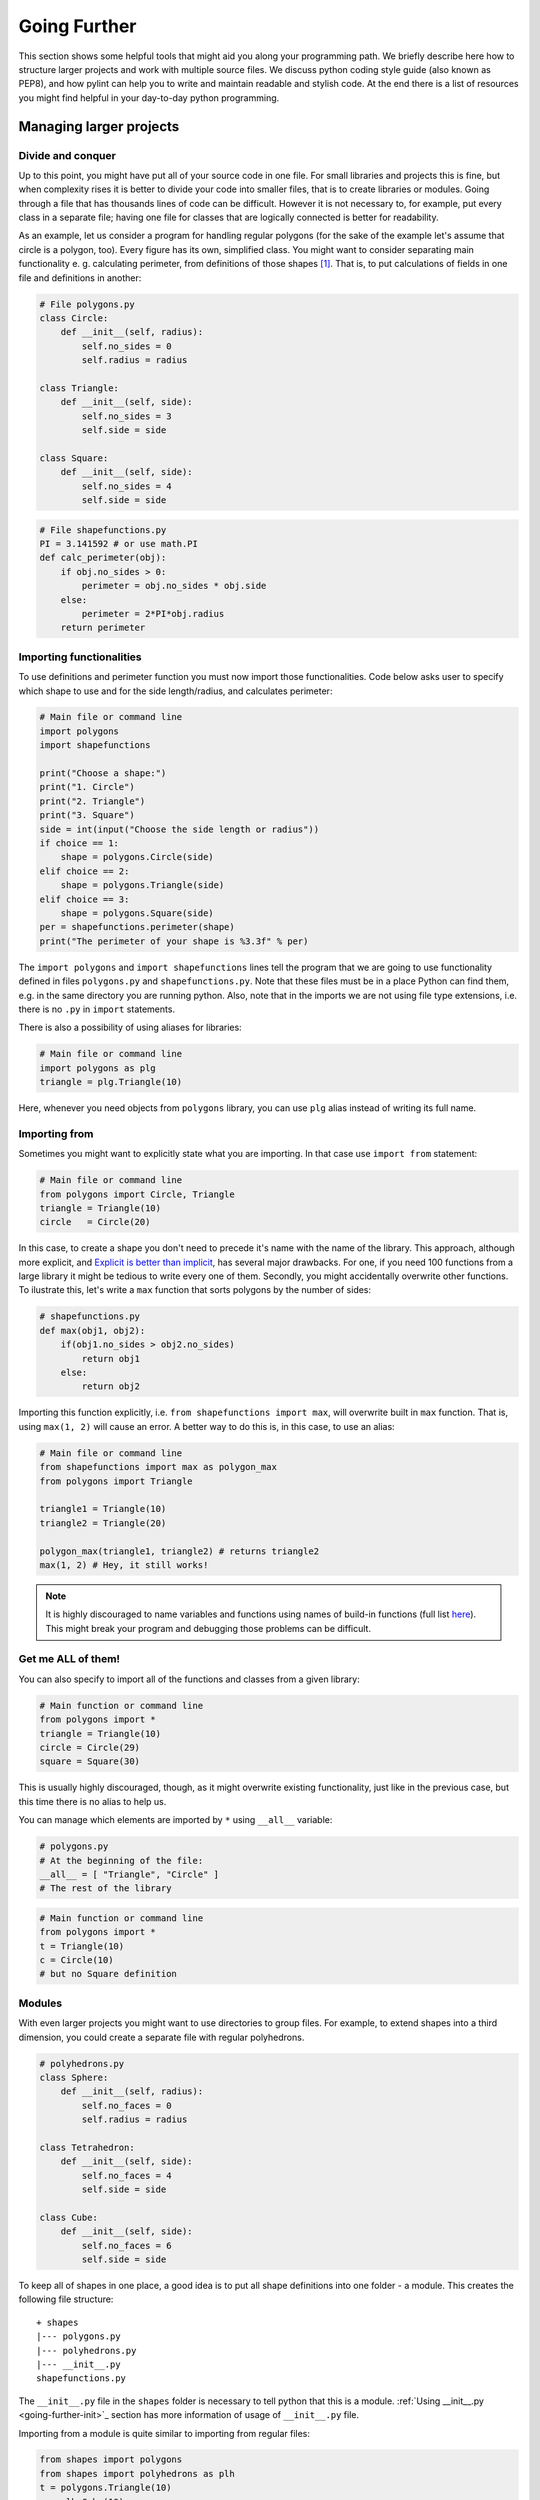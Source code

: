 #############
Going Further
#############

This section shows some helpful tools that might aid you along your programming path. We briefly describe here how
to structure larger projects and work with multiple source files. We discuss python coding style guide (also known as PEP8),
and how pylint can help you to write and maintain readable and stylish code. At the end there is a list of resources you might find
helpful in your day-to-day python programming.


Managing larger projects
========================

Divide and conquer
--------------------

Up to this point, you might have put all of your source code in one file. For small libraries and projects this is fine, but when complexity
rises it is better to divide your code into smaller files, that is to create libraries or modules.
Going through a file that has thousands lines of code can be difficult.
However it is not necessary to, for example, put every class in a separate file;
having one file for classes that are logically connected is better for readability.

As an example, let us consider a program for handling regular polygons (for the sake of the example let's assume that circle is a polygon, too).
Every figure has its own, simplified class. You might want to
consider separating main functionality e. g. calculating perimeter, from definitions of those shapes [#fn1]_. That is, to put calculations of fields in one
file and definitions in another:

.. code-block:: python
    
    # File polygons.py
    class Circle:
        def __init__(self, radius):
            self.no_sides = 0
            self.radius = radius

    class Triangle:
        def __init__(self, side):
            self.no_sides = 3
            self.side = side

    class Square:
        def __init__(self, side):
            self.no_sides = 4
            self.side = side

.. code-block:: python

    # File shapefunctions.py
    PI = 3.141592 # or use math.PI
    def calc_perimeter(obj):
        if obj.no_sides > 0:
            perimeter = obj.no_sides * obj.side
        else:  
            perimeter = 2*PI*obj.radius
        return perimeter

Importing functionalities
-------------------------

To use definitions and perimeter function you must now import those functionalities. Code below asks user to specify which shape to
use and for the side length/radius, and calculates perimeter:

.. code-block:: python

    # Main file or command line
    import polygons
    import shapefunctions

    print("Choose a shape:")
    print("1. Circle")
    print("2. Triangle")
    print("3. Square")
    side = int(input("Choose the side length or radius"))
    if choice == 1:
        shape = polygons.Circle(side)
    elif choice == 2:
        shape = polygons.Triangle(side)
    elif choice == 3:
        shape = polygons.Square(side)
    per = shapefunctions.perimeter(shape)
    print("The perimeter of your shape is %3.3f" % per)

The ``import polygons`` and ``import shapefunctions`` lines tell the program that we are going to use functionality defined in files ``polygons.py`` and ``shapefunctions.py``.
Note that these files must be in a place Python can find them, e.g. in the same directory you are running
python. Also, note that in the imports we are not using file type extensions, i.e. there is no ``.py`` in
``import`` statements.

There is also a possibility of using aliases for libraries:

.. code-block:: python
    
    # Main file or command line
    import polygons as plg
    triangle = plg.Triangle(10)

Here, whenever you need objects from ``polygons`` library, you can use ``plg`` alias instead of writing its full name.

Importing from
--------------

Sometimes you might want to explicitly state what you are importing. In that case use ``import from`` statement:

.. code-block:: python

    # Main file or command line
    from polygons import Circle, Triangle
    triangle = Triangle(10)
    circle   = Circle(20)

In this case, to create a shape you don't need to precede it's name with the name of the library. This approach, although more explicit,
and `Explicit is better than implicit <zen-of-python>`_,
has several major drawbacks. For one, if you need 100 functions from a large library it might be tedious to write every one of them. Secondly, you might
accidentally overwrite other functions. To ilustrate this, let's write a ``max`` function that sorts polygons by the number of sides:

.. code-block:: python

    # shapefunctions.py
    def max(obj1, obj2):
        if(obj1.no_sides > obj2.no_sides)
            return obj1
        else:
            return obj2

Importing this function explicitly, i.e. ``from shapefunctions import max``, will overwrite built in ``max`` function. That is, using ``max(1, 2)``
will cause an error. A better way to do this is, in this case, to use an alias:

.. code-block:: python

    # Main file or command line
    from shapefunctions import max as polygon_max
    from polygons import Triangle

    triangle1 = Triangle(10)
    triangle2 = Triangle(20)

    polygon_max(triangle1, triangle2) # returns triangle2
    max(1, 2) # Hey, it still works!

.. note::

    It is highly discouraged to name variables and functions using
    names of build-in functions (full list `here <https://docs.python.org/3/library/functions.html>`_).
    This might break your program and debugging those problems can be difficult. 

Get me ALL of them!
-------------------

You can also specify to import all of the functions and classes from a given library:

.. code-block:: python

    # Main function or command line
    from polygons import *
    triangle = Triangle(10)
    circle = Circle(29)
    square = Square(30)

This is usually highly discouraged, though, as it might overwrite existing functionality, just like in the previous case, but this time there is
no alias to help us.

You can manage which elements are imported by ``*`` using ``__all__`` variable:

.. code-block:: python

    # polygons.py
    # At the beginning of the file:
    __all__ = [ "Triangle", "Circle" ]
    # The rest of the library

.. code-block:: python

    # Main function or command line
    from polygons import *
    t = Triangle(10)
    c = Circle(10)
    # but no Square definition

Modules
--------

With even larger projects you might want to use directories to group files. For example, to extend shapes into a third dimension, you could create
a separate file with regular polyhedrons.

.. code-block:: python

    # polyhedrons.py
    class Sphere:
        def __init__(self, radius):
            self.no_faces = 0
            self.radius = radius

    class Tetrahedron:
        def __init__(self, side):
            self.no_faces = 4
            self.side = side
    
    class Cube:
        def __init__(self, side):
            self.no_faces = 6
            self.side = side

To keep all of shapes in one place, a good idea is to put all shape definitions into one folder - a module. This creates the following file structure:

::

    + shapes
    |--- polygons.py
    |--- polyhedrons.py
    |--- __init__.py
    shapefunctions.py

The ``__init__.py`` file in the ``shapes`` folder is necessary to tell python that this is a module. :ref:`Using __init__.py <going-further-init>`_ section
has more information of usage of ``__init__.py`` file.

Importing from a module is quite similar to importing from regular files:

.. code-block:: python

    from shapes import polygons
    from shapes import polyhedrons as plh
    t = polygons.Triangle(10)
    c = plh.Cube(10)

To import explicit object, use this construction:

.. code-block:: python

    from shapes.polygons import Triangle
    t = Triangle(10)

Using ``__init__.py``
---------------------

.. _going-further-init: 

The ``__init__.py`` file can be used to simplify imports. For example, putting imports in this file allows to import from shapes explicitly:

.. code-block:: python

    # In __init__.py
    from shapes.polygons import Triangle

.. code-block:: python

    # Main file or command line
    from shapes import Triangle
    t = Triangle(10)

You can also specify the ``*`` behavior in the ``__init__.py`` by specifying ``__all__`` variable. This defines which
files or sub-modules to import:

.. code-block:: python

    # __init__.py
    __all__ = [ "polygons", "polyhedrons" ]

.. code-block:: python
    
    # Main file or command line
    from shapes import * 
    t = polygons.Triangle(10)
    # but no polyhedron definitions

Going even further!
-------------------

As the code base of your project grows, you will end up with a lot of modules and libraries. It is important to organize your work to increase
re-usability and readability. You can find more information on project handling in the `The Hitchhiker's Guide to Python <http://docs.python-guide.org/en/latest/writing/structure/>`_.

PEP8 and coding in style
========================

* `PEP8 can be found here <https://www.python.org/dev/peps/pep-0008/>`_.

A well formatted code improves readability. But what exactly does it mean for code to be well formatted? This definition might change from one developer
to another. Should you write ``x = max( 1, 2 )`` or ``x = max(1, 2)`` or ``x = max(1,2)``? 

Generally, there are two main coding guides for python developers. The first, most important, but also very broad, is the *Zen of Python*. You can see it
by typing ``import this`` in the interpreter:

.. _zen-of-python:

.. code-block:: python

    import this
    The Zen of Python, by Tim Peters

    Beautiful is better than ugly.
    Explicit is better than implicit.
    Simple is better than complex.
    Complex is better than complicated.
    Flat is better than nested.
    Sparse is better than dense.
    Readability counts.
    Special cases aren't special enough to break the rules.
    Although practicality beats purity.
    Errors should never pass silently.
    Unless explicitly silenced.
    In the face of ambiguity, refuse the temptation to guess.
    There should be one-- and preferably only one --obvious way to do it.
    Although that way may not be obvious at first unless you're Dutch.
    Now is better than never.
    Although never is often better than *right* now.
    If the implementation is hard to explain, it's a bad idea.
    If the implementation is easy to explain, it may be a good idea.
    Namespaces are one honking great idea -- let's do more of those!

We are going to leave the interpretation of this passage to the reader, although some of those rules might get clearer with gained programming experience.

A more detailed guidance can be found in PEP8. PEP stands for Python Enhancement Proposal, these are propositions published by core
developers that cover everything from release schedules, through peps about peps (like voting conventions - PEP10) to core language features
like Unicode integration (PEP100) or iterator implementations (PEP234) (two latter PEPs are examples of proposals already implemented). See
`PEP index <https://www.python.org/dev/peps/>`_.

PEP8 gives a set of rules for code formatting. Below we show a few excerpts from this document, some of which you probably learned already during the workshops.
It is recommended, though, to read through the whole document (`pep8 <https://www.python.org/dev/peps/pep-0008/>`_).

.. note::

    Although important, style rules are just guidelines. They are not laws! Although is advised, especially for a beginner developer, to follow those
    rules, seasoned programmers tend to compromise between strict rule obedience and their work routine (consistency with surrounding code) or making the
    code less readable (*Beautiful is better than ugly* and *Readability counts*). Know when to break rules, or, in the words of PEP8 itself, *A Foolish Consistency is the Hobgoblin of Little Minds*.

* Use meaningful naming conventions. Don't use one or two letter variable names unless it's obvious or inline with other conventions
* Use 4 spaces per indentation level
* Be weary of long lines. PEP8 suggests the maximum of 72 characters, but in standard library it's 79. Break lines if you can.
* Use UTF-8 for file encoding
* Each import should be in a separate line, although this is fine: ``form shapes import Triangle, Circle, Square``
* Avoid extraneous spaces inside brackets or parentheses, i.e.

.. code-block:: python

    # YES
    spam = max(1, 2)
    spam = ham[10]
    spam = (0,)
    spam, ham = 1, 2
    def magic(real, imag=1):
        return complex(real=real, imag=imag)

    # NO
    spam = max( 1, 2 )
    spam = ham[ 10 ]
    spam = ( 0, )
    spam, ham = 1 , 2
    def magic(real, imag = 1):
        return complex(real = real, imag = imag)

* Comments are important, but you need to keep them up to date. Self documenting code is better (meaningful naming conventions, readable code, etc.)
* Modules should have all lowercase names (e.g. ``shapefunctions``), classes should use CamelCase convention (e.g. ``SmallShape``), functions should
  use snake_case (e.g. ``calc_perimeter``)


Using pylint
============

.. _going-further-pylint:

* `pylint webpage <https://www.pylint.org>`_
* `installation instructions <install-pylint>`_

Pylint is a tool that allows for an automatic check of coding style. It covers not only PEP8 guidelines, but also some issues that are common for
all programming languages. For example, it allows for checking the number of arguments function allows. Usually, a function with large
number of arguments is too complicated to be readable, and should be refactored. The full list of errors pylint can check
is found `here <http://pylint-messages.wikidot.com/all-codes>`_.

To lint code, use ``pylint`` command on a script/module you want to lint:

.. code-block:: sh

    (workshops) ~$ pylint shapes

    No config file found, using default configuration
    ************* Module shapes
    C:  1, 0: Missing module docstring (missing-docstring)
    ************* Module shapes.polygons
    C:  1, 0: Missing module docstring (missing-docstring)
    C:  1, 0: Missing class docstring (missing-docstring)
    R:  1, 0: Too few public methods (0/2) (too-few-public-methods)
    C:  6, 0: Missing class docstring (missing-docstring)
    R:  6, 0: Too few public methods (0/2) (too-few-public-methods)
    C: 11, 0: Missing class docstring (missing-docstring)
    R: 11, 0: Too few public methods (0/2) (too-few-public-methods)
    ************* Module shapes.polyhedrons
    C:  1, 0: Missing module docstring (missing-docstring)
    C:  1, 0: Missing class docstring (missing-docstring)
    R:  1, 0: Too few public methods (0/2) (too-few-public-methods)
    C:  6, 0: Missing class docstring (missing-docstring)
    R:  6, 0: Too few public methods (0/2) (too-few-public-methods)
    C: 11, 0: Missing class docstring (missing-docstring)
    R: 11, 0: Too few public methods (0/2) (too-few-public-methods)

    ------------------------------------------------------------------
    Your code has been rated at 4.23/10

This checks all files in the module and displays a report. Each file in the module gets its own report.
Letters at the beginning of each line correspond to a type of problem detected:

* [R]efactor for a "good practice" metric violation
* [C]onvention for coding standard violation
* [W]arning for stylistic problems, or minor programming issues
* [E]rror for important programming issues (i.e. most probably bug)
* [F]atal for errors which prevented further processing

In our case, "only" style problems were detected. Each reporting line consists also of the line and column number where the
problem was spotted and a corresponing message. In the parenthesis is the name of the message, e.g. ``missing-docstring``.
If you are not sure what given message means, you can ask pylint to explain it. For example to show what
``too-few-public-methods`` mean use:

.. code:: sh

    (workshops) ~$ pylint --help-msg=too-few-public-methods
    No config file found, using default configuration
    :too-few-public-methods (R0903): *Too few public methods (%s/%s)*
    Used when class has too few public methods, so be sure it's really worth it.
    This message belongs to the design checker.

At the end of the report is the score. It tells you, in a more-less objective way, how good your code is when it comes to style.
In our case, the score of 4.23/10 is not a good one, but we are evaluating a simple example, not a real-life code. In your day-to-day
work, a good rule of thumb is to keep it above 7.

Configuring pylint
------------------

Pylint is fully configurable. You can suppress unwanted errors and format the report to your liking. You can do this using command
line options of ``pylint``, but a better way is to put those information in a configuration file attached to your project. By default,
``pylint`` will look for a file called ``.pylintrc``:

.. code-block:: sh

    # file .pylintrc
    [MESSAGES CONTROL]
    disable=too-few-public-methods,
            too-many-local-variables
    [REPORTS]        
    msg-template='{msg_id}:-:{line:3d}:-:{msg} found in {path}'
    
Here, we disable two checks and change how the messages are displayed. More on message formatting can be found in `pylint documentation <https://pylint.readthedocs.io/en/latest/user_guide/output.html>`_.
The result of running of pylint now looks like this:

.. code-block:: sh

    (workshops) ~$ pylint shapes
    Using config file .pylintrc
    ************* Module shapes
    C0111:-:  1:-:Missing module docstring found in shapes/__init__.py
    ************* Module shapes.polygons
    C0111:-:  1:-:Missing module docstring found in shapes/polygons.py
    C0111:-:  1:-:Missing class docstring found in shapes/polygons.py
    C0111:-:  6:-:Missing class docstring found in shapes/polygons.py
    C0111:-: 11:-:Missing class docstring found in shapes/polygons.py
    ************* Module shapes.polyhedrons
    C0111:-:  1:-:Missing module docstring found in shapes/polyhedrons.py
    C0111:-:  1:-:Missing class docstring found in shapes/polyhedrons.py
    C0111:-:  6:-:Missing class docstring found in shapes/polyhedrons.py
    C0111:-: 11:-:Missing class docstring found in shapes/polyhedrons.py

    ------------------------------------------------------------------
    Your code has been rated at 6.54/10 (previous run: 4.23/10, +2.31)

Note that linter does not check for ``too-few-public-methods``. As a result, the score of linting went up by 2.31 points. It is important to disable messages
carefully, and not just to increase your score.

It's dangerous to go alone. Take this!
======================================

Here are some resources to get you going on your further python development.

* `Python documentation <https://docs.python.org/3/>`_ - the most important source of Python knowledge.
* `Stack Overflow <https://stackoverflow.com/>`_ - there is a high chance that someone has asked about problem you are having, and got an answer.
* `The Hitchhikers Guide to Python <http://docs.python-guide.org/en/latest/>`_ - a living Python guide. Also, it has a fun name.
* `Dive Into Python 3 <http://www.diveintopython3.net/>`_ - A good introductory book to Python. And it's free!

.. _pep8: https://www.python.org/dev/peps/pep-0008/

.. rubric:: Footnotes

.. [#fn1] This is just an example. In a day-to-day programming, writing such simple classes and not using inheritance is not a good idea.
